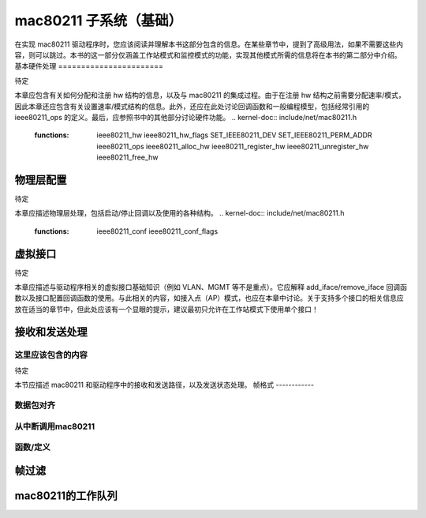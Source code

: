 ===========================
mac80211 子系统（基础）
===========================

在实现 mac80211 驱动程序时，您应该阅读并理解本书这部分包含的信息。在某些章节中，提到了高级用法，如果不需要这些内容，则可以跳过。本书的这一部分仅涵盖工作站模式和监控模式的功能，实现其他模式所需的信息将在本书的第二部分中介绍。
基本硬件处理
=======================

待定

本章应包含有关如何分配和注册 hw 结构的信息，以及与 mac80211 的集成过程。由于在注册 hw 结构之前需要分配速率/模式，因此本章还应包含有关设置速率/模式结构的信息。此外，还应在此处讨论回调函数和一般编程模型，包括经常引用的 ieee80211_ops 的定义。最后，应参照书中的其他部分讨论硬件功能。
.. kernel-doc:: include/net/mac80211.h
   :functions:
	ieee80211_hw
	ieee80211_hw_flags
	SET_IEEE80211_DEV
	SET_IEEE80211_PERM_ADDR
	ieee80211_ops
	ieee80211_alloc_hw
	ieee80211_register_hw
	ieee80211_unregister_hw
	ieee80211_free_hw

物理层配置
=================

待定

本章应描述物理层处理，包括启动/停止回调以及使用的各种结构。
.. kernel-doc:: include/net/mac80211.h
   :functions:
	ieee80211_conf
	ieee80211_conf_flags

虚拟接口
==================

待定

本章应描述与驱动程序相关的虚拟接口基础知识（例如 VLAN、MGMT 等不是重点）。它应解释 add_iface/remove_iface 回调函数以及接口配置回调函数的使用。与此相关的内容，如接入点（AP）模式，也应在本章中讨论。关于支持多个接口的相关信息应放在适当的章节中，但此处应该有一个显眼的提示，建议最初只允许在工作站模式下使用单个接口！

.. kernel-doc:: include/net/mac80211.h
   :functions: ieee80211_vif

接收和发送处理
===============================

这里应该包含的内容
-------------------

待定

本节应描述 mac80211 和驱动程序中的接收和发送路径，以及发送状态处理。
帧格式
------------

.. kernel-doc:: include/net/mac80211.h
   :doc: 帧格式

数据包对齐
----------------

.. kernel-doc:: net/mac80211/rx.c
   :doc: 数据包对齐

从中断调用mac80211
-------------------------------------

.. kernel-doc:: include/net/mac80211.h
   :doc: 从中断调用mac80211

函数/定义
---------------------

.. kernel-doc:: include/net/mac80211.h
   :functions:
	ieee80211_rx_status
	mac80211_rx_encoding_flags
	mac80211_rx_flags
	mac80211_tx_info_flags
	mac80211_tx_control_flags
	mac80211_rate_control_flags
	ieee80211_tx_rate
	ieee80211_tx_info
	ieee80211_tx_info_clear_status
	ieee80211_rx
	ieee80211_rx_ni
	ieee80211_rx_irqsafe
	ieee80211_tx_status_skb
	ieee80211_tx_status_ni
	ieee80211_tx_status_irqsafe
	ieee80211_rts_get
	ieee80211_rts_duration
	ieee80211_ctstoself_get
	ieee80211_ctstoself_duration
	ieee80211_generic_frame_duration
	ieee80211_wake_queue
	ieee80211_stop_queue
	ieee80211_wake_queues
	ieee80211_stop_queues
	ieee80211_queue_stopped

帧过滤
===============

.. kernel-doc:: include/net/mac80211.h
   :doc: 帧过滤

.. kernel-doc:: include/net/mac80211.h
   :functions: ieee80211_filter_flags

mac80211的工作队列
======================

.. kernel-doc:: include/net/mac80211.h
   :doc: mac80211工作队列

.. kernel-doc:: include/net/mac80211.h
   :functions:
	ieee80211_queue_work
	ieee80211_queue_delayed_work
